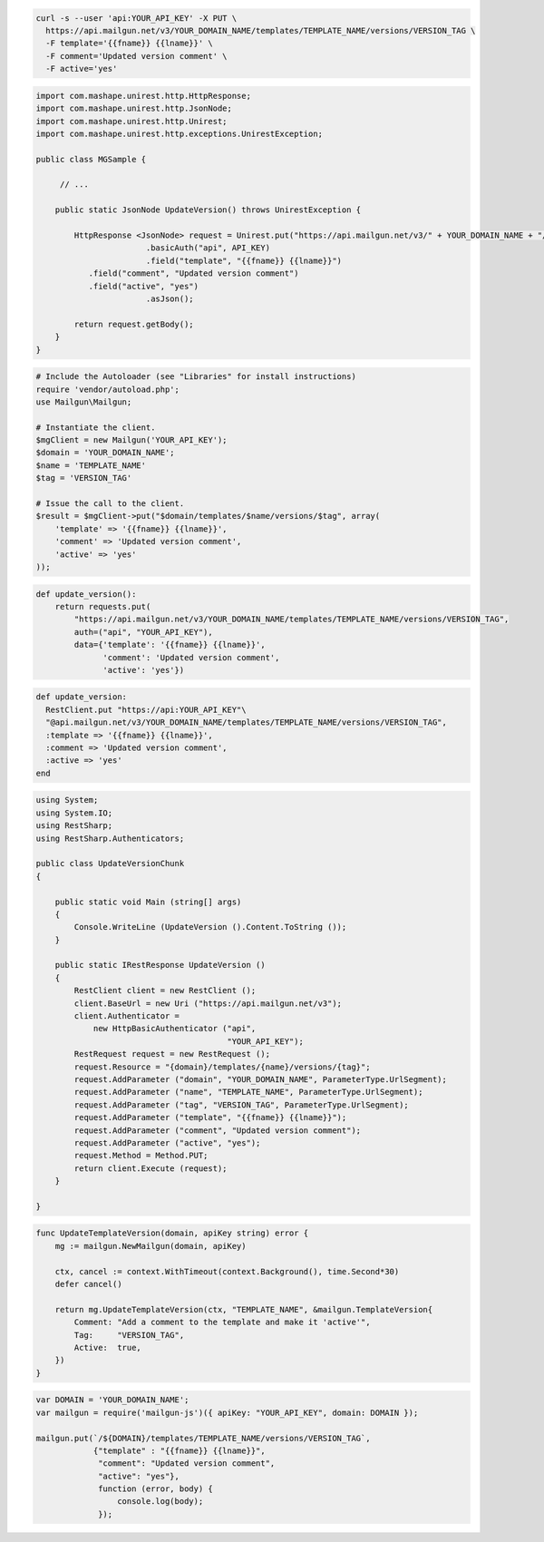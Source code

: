 .. code-block:: bash

  curl -s --user 'api:YOUR_API_KEY' -X PUT \
    https://api.mailgun.net/v3/YOUR_DOMAIN_NAME/templates/TEMPLATE_NAME/versions/VERSION_TAG \
    -F template='{{fname}} {{lname}}' \
    -F comment='Updated version comment' \
    -F active='yes'

.. code-block:: java

 import com.mashape.unirest.http.HttpResponse;
 import com.mashape.unirest.http.JsonNode;
 import com.mashape.unirest.http.Unirest;
 import com.mashape.unirest.http.exceptions.UnirestException;
 
 public class MGSample {
 
      // ...
 
     public static JsonNode UpdateVersion() throws UnirestException {
 
         HttpResponse <JsonNode> request = Unirest.put("https://api.mailgun.net/v3/" + YOUR_DOMAIN_NAME + "/templates/TEMPLATE_NAME/versions/VERSION_TAG")
 			.basicAuth("api", API_KEY)
 			.field("template", "{{fname}} {{lname}}")
            .field("comment", "Updated version comment")
            .field("active", "yes")
 			.asJson();
 
         return request.getBody();
     }
 }

.. code-block:: php

  # Include the Autoloader (see "Libraries" for install instructions)
  require 'vendor/autoload.php';
  use Mailgun\Mailgun;

  # Instantiate the client.
  $mgClient = new Mailgun('YOUR_API_KEY');
  $domain = 'YOUR_DOMAIN_NAME';
  $name = 'TEMPLATE_NAME'
  $tag = 'VERSION_TAG'

  # Issue the call to the client.
  $result = $mgClient->put("$domain/templates/$name/versions/$tag", array(
      'template' => '{{fname}} {{lname}}',
      'comment' => 'Updated version comment',
      'active' => 'yes'
  ));

.. code-block:: py

 def update_version():
     return requests.put(
         "https://api.mailgun.net/v3/YOUR_DOMAIN_NAME/templates/TEMPLATE_NAME/versions/VERSION_TAG",
         auth=("api", "YOUR_API_KEY"),
         data={'template': '{{fname}} {{lname}}',
               'comment': 'Updated version comment',
               'active': 'yes'})

.. code-block:: rb

 def update_version: 
   RestClient.put "https://api:YOUR_API_KEY"\
   "@api.mailgun.net/v3/YOUR_DOMAIN_NAME/templates/TEMPLATE_NAME/versions/VERSION_TAG",
   :template => '{{fname}} {{lname}}',
   :comment => 'Updated version comment',
   :active => 'yes'
 end

.. code-block:: csharp

 using System;
 using System.IO;
 using RestSharp;
 using RestSharp.Authenticators;

 public class UpdateVersionChunk
 {

     public static void Main (string[] args)
     {
         Console.WriteLine (UpdateVersion ().Content.ToString ());
     }

     public static IRestResponse UpdateVersion ()
     {
         RestClient client = new RestClient ();
         client.BaseUrl = new Uri ("https://api.mailgun.net/v3");
         client.Authenticator =
             new HttpBasicAuthenticator ("api",
                                         "YOUR_API_KEY");
         RestRequest request = new RestRequest ();
         request.Resource = "{domain}/templates/{name}/versions/{tag}";
         request.AddParameter ("domain", "YOUR_DOMAIN_NAME", ParameterType.UrlSegment);
         request.AddParameter ("name", "TEMPLATE_NAME", ParameterType.UrlSegment);
         request.AddParameter ("tag", "VERSION_TAG", ParameterType.UrlSegment);
         request.AddParameter ("template", "{{fname}} {{lname}}");
         request.AddParameter ("comment", "Updated version comment");
         request.AddParameter ("active", "yes");
         request.Method = Method.PUT;
         return client.Execute (request);
     }

 }

.. code-block:: go

    func UpdateTemplateVersion(domain, apiKey string) error {
        mg := mailgun.NewMailgun(domain, apiKey)

        ctx, cancel := context.WithTimeout(context.Background(), time.Second*30)
        defer cancel()

        return mg.UpdateTemplateVersion(ctx, "TEMPLATE_NAME", &mailgun.TemplateVersion{
            Comment: "Add a comment to the template and make it 'active'",
            Tag:     "VERSION_TAG",
            Active:  true,
        })
    }

.. code-block:: js

 var DOMAIN = 'YOUR_DOMAIN_NAME';
 var mailgun = require('mailgun-js')({ apiKey: "YOUR_API_KEY", domain: DOMAIN });

 mailgun.put(`/${DOMAIN}/templates/TEMPLATE_NAME/versions/VERSION_TAG`,
             {"template" : "{{fname}} {{lname}}",
              "comment": "Updated version comment",
              "active": "yes"},
              function (error, body) {
                  console.log(body);
              });

